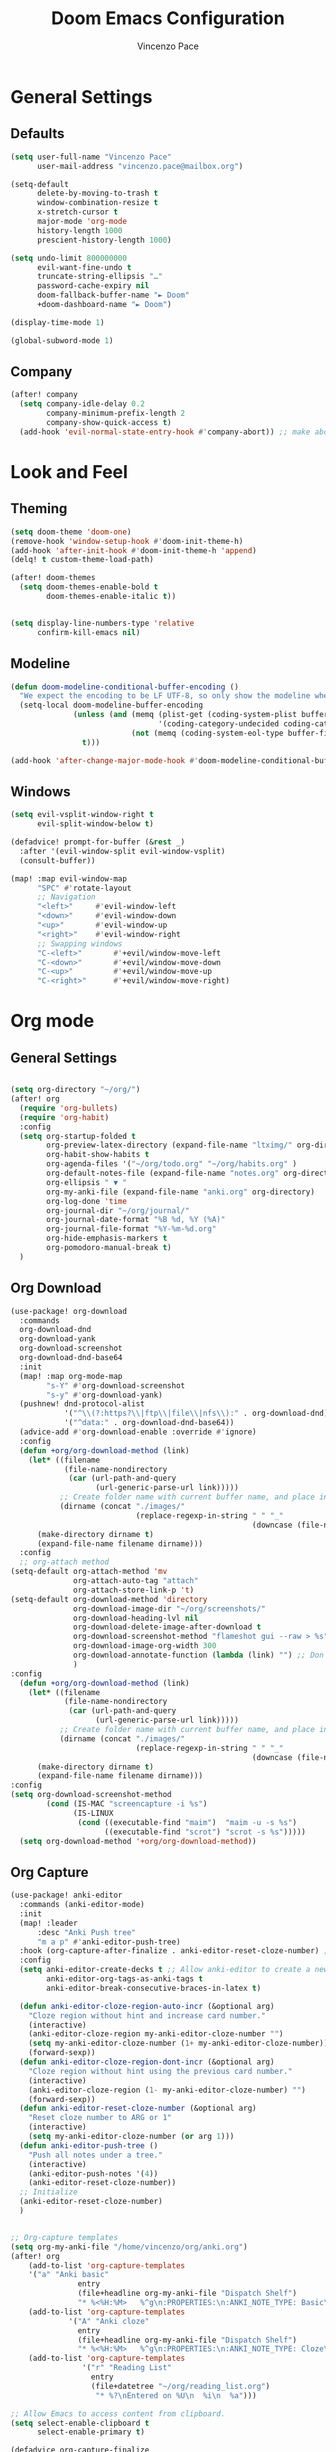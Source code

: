 #+TITLE: Doom Emacs Configuration
#+author: Vincenzo Pace

#+property: header-args:emacs-lisp :tangle yes :comments link
#+property: header-args:elisp :exports code
#+property: header-args :tangle no :results silent :eval no-export
#+embed: LICENCE :description MIT licence file
#+options: coverpage:yes
#+startup: fold


* General Settings
** Defaults
#+begin_src emacs-lisp
(setq user-full-name "Vincenzo Pace"
      user-mail-address "vincenzo.pace@mailbox.org")

(setq-default
      delete-by-moving-to-trash t
      window-combination-resize t
      x-stretch-cursor t
      major-mode 'org-mode
      history-length 1000
      prescient-history-length 1000)

(setq undo-limit 800000000
      evil-want-fine-undo t
      truncate-string-ellipsis "…"
      password-cache-expiry nil
      doom-fallback-buffer-name "► Doom"
      +doom-dashboard-name "► Doom")

(display-time-mode 1)

(global-subword-mode 1)
#+end_src
** Company
#+begin_src emacs-lisp
(after! company
  (setq company-idle-delay 0.2
        company-minimum-prefix-length 2
        company-show-quick-access t)
  (add-hook 'evil-normal-state-entry-hook #'company-abort)) ;; make aborting less
#+end_src

* Look and Feel
** Theming
#+begin_src emacs-lisp
(setq doom-theme 'doom-one)
(remove-hook 'window-setup-hook #'doom-init-theme-h)
(add-hook 'after-init-hook #'doom-init-theme-h 'append)
(delq! t custom-theme-load-path)

(after! doom-themes
  (setq doom-themes-enable-bold t
        doom-themes-enable-italic t))


(setq display-line-numbers-type 'relative
      confirm-kill-emacs nil)

#+end_src
** Modeline
#+begin_src emacs-lisp
(defun doom-modeline-conditional-buffer-encoding ()
  "We expect the encoding to be LF UTF-8, so only show the modeline when this is not the case"
  (setq-local doom-modeline-buffer-encoding
              (unless (and (memq (plist-get (coding-system-plist buffer-file-coding-system) :category)
                                 '(coding-category-undecided coding-category-utf-8))
                           (not (memq (coding-system-eol-type buffer-file-coding-system) '(1 2))))
                t)))

(add-hook 'after-change-major-mode-hook #'doom-modeline-conditional-buffer-encoding)
#+end_src
** Windows
#+begin_src emacs-lisp
(setq evil-vsplit-window-right t
      evil-split-window-below t)

(defadvice! prompt-for-buffer (&rest _)
  :after '(evil-window-split evil-window-vsplit)
  (consult-buffer))

(map! :map evil-window-map
      "SPC" #'rotate-layout
      ;; Navigation
      "<left>"     #'evil-window-left
      "<down>"     #'evil-window-down
      "<up>"       #'evil-window-up
      "<right>"    #'evil-window-right
      ;; Swapping windows
      "C-<left>"       #'+evil/window-move-left
      "C-<down>"       #'+evil/window-move-down
      "C-<up>"         #'+evil/window-move-up
      "C-<right>"      #'+evil/window-move-right)
#+end_src

* Org mode
** General Settings
#+begin_src emacs-lisp

(setq org-directory "~/org/")
(after! org
  (require 'org-bullets)
  (require 'org-habit)
  :config
  (setq org-startup-folded t
        org-preview-latex-directory (expand-file-name "ltximg/" org-directory)
        org-habit-show-habits t
        org-agenda-files '("~/org/todo.org" "~/org/habits.org" )
        org-default-notes-file (expand-file-name "notes.org" org-directory)
        org-ellipsis " ▼ "
        org-my-anki-file (expand-file-name "anki.org" org-directory)
        org-log-done 'time
        org-journal-dir "~/org/journal/"
        org-journal-date-format "%B %d, %Y (%A)"
        org-journal-file-format "%Y-%m-%d.org"
        org-hide-emphasis-markers t
        org-pomodoro-manual-break t)
  )
#+end_src
** Org Download
#+begin_src emacs-lisp
(use-package! org-download
  :commands
  org-download-dnd
  org-download-yank
  org-download-screenshot
  org-download-dnd-base64
  :init
  (map! :map org-mode-map
        "s-Y" #'org-download-screenshot
        "s-y" #'org-download-yank)
  (pushnew! dnd-protocol-alist
            '("^\\(?:https?\\|ftp\\|file\\|nfs\\):" . org-download-dnd)
            '("^data:" . org-download-dnd-base64))
  (advice-add #'org-download-enable :override #'ignore)
  :config
  (defun +org/org-download-method (link)
    (let* ((filename
            (file-name-nondirectory
             (car (url-path-and-query
                   (url-generic-parse-url link)))))
           ;; Create folder name with current buffer name, and place in root dir
           (dirname (concat "./images/"
                            (replace-regexp-in-string " " "_"
                                                      (downcase (file-name-base buffer-file-name))))))
      (make-directory dirname t)
      (expand-file-name filename dirname)))
  :config
  ;; org-attach method
(setq-default org-attach-method 'mv
              org-attach-auto-tag "attach"
              org-attach-store-link-p 't)
(setq-default org-download-method 'directory
              org-download-image-dir "~/org/screenshots/"
              org-download-heading-lvl nil
              org-download-delete-image-after-download t
              org-download-screenshot-method "flameshot gui --raw > %s"
              org-download-image-org-width 300
              org-download-annotate-function (lambda (link) "") ;; Don't annotate
              )
:config
  (defun +org/org-download-method (link)
    (let* ((filename
            (file-name-nondirectory
             (car (url-path-and-query
                   (url-generic-parse-url link)))))
           ;; Create folder name with current buffer name, and place in root dir
           (dirname (concat "./images/"
                            (replace-regexp-in-string " " "_"
                                                      (downcase (file-name-base buffer-file-name))))))
      (make-directory dirname t)
      (expand-file-name filename dirname)))
:config
(setq org-download-screenshot-method
        (cond (IS-MAC "screencapture -i %s")
              (IS-LINUX
               (cond ((executable-find "maim")  "maim -u -s %s")
                     ((executable-find "scrot") "scrot -s %s")))))
  (setq org-download-method '+org/org-download-method))
#+end_src
** Org Capture
#+begin_src emacs-lisp
(use-package! anki-editor
  :commands (anki-editor-mode)
  :init
  (map! :leader
      :desc "Anki Push tree"
      "m a p" #'anki-editor-push-tree)
  :hook (org-capture-after-finalize . anki-editor-reset-cloze-number) ; Reset cloze-number after each capture.
  :config
  (setq anki-editor-create-decks t ;; Allow anki-editor to create a new deck if it doesn't exist
        anki-editor-org-tags-as-anki-tags t
        anki-editor-break-consecutive-braces-in-latex t)

  (defun anki-editor-cloze-region-auto-incr (&optional arg)
    "Cloze region without hint and increase card number."
    (interactive)
    (anki-editor-cloze-region my-anki-editor-cloze-number "")
    (setq my-anki-editor-cloze-number (1+ my-anki-editor-cloze-number))
    (forward-sexp))
  (defun anki-editor-cloze-region-dont-incr (&optional arg)
    "Cloze region without hint using the previous card number."
    (interactive)
    (anki-editor-cloze-region (1- my-anki-editor-cloze-number) "")
    (forward-sexp))
  (defun anki-editor-reset-cloze-number (&optional arg)
    "Reset cloze number to ARG or 1"
    (interactive)
    (setq my-anki-editor-cloze-number (or arg 1)))
  (defun anki-editor-push-tree ()
    "Push all notes under a tree."
    (interactive)
    (anki-editor-push-notes '(4))
    (anki-editor-reset-cloze-number))
  ;; Initialize
  (anki-editor-reset-cloze-number)
  )


;; Org-capture templates
(setq org-my-anki-file "/home/vincenzo/org/anki.org")
(after! org
    (add-to-list 'org-capture-templates
    '("a" "Anki basic"
               entry
               (file+headline org-my-anki-file "Dispatch Shelf")
               "* %<%H:%M>   %^g\n:PROPERTIES:\n:ANKI_NOTE_TYPE: Basic\n:ANKI_DECK: Mega\n:END:\n** Front\n%?\n** Back\n"))
    (add-to-list 'org-capture-templates
             '("A" "Anki cloze"
               entry
               (file+headline org-my-anki-file "Dispatch Shelf")
               "* %<%H:%M>   %^g\n:PROPERTIES:\n:ANKI_NOTE_TYPE: Cloze\n:ANKI_DECK: Mega\n:END:\n** Text\n%x\n** Extra\n"))
    (add-to-list 'org-capture-templates
                '("r" "Reading List"
                  entry
                  (file+datetree "~/org/reading_list.org")
                   "* %?\nEntered on %U\n  %i\n  %a")))

;; Allow Emacs to access content from clipboard.
(setq select-enable-clipboard t
      select-enable-primary t)

(defadvice org-capture-finalize
    (after delete-capture-frame activate)
  "Advise capture-finalize to close the frame"
  (if (equal "org-capture" (frame-parameter nil 'name))
      (delete-frame)))

(defadvice org-capture-destroy
    (after delete-capture-frame activate)
  "Advise capture-destroy to close the frame"
  (if (equal "org-capture" (frame-parameter nil 'name))
      (delete-frame)))

(defun make-orgcapture-frame ()
    "Create a new frame and run org-capture."
    (interactive)
    (make-frame '((name . "org-capture") (window-system . x)))
    (select-frame-by-name "org-capture")
    (counsel-org-capture)
    (delete-other-windows)
    )
#+end_src
* Packages
** Mathpix
#+begin_src emacs-lisp
(use-package! mathpix.el
  :commands (mathpix-screenshot)
  :init
  (map! "C-x m" #'mathpix-screenshot)
  :config
  (setq mathpix-screenshot-method "xfce4-screenshooter -r -o cat > %s"
        mathpix-app-id (with-temp-buffer (insert-file-contents "./secrets/mathpix-app-id") (buffer-string))
        mathpix-app-key (with-temp-buffer (insert-file-contents "./secrets/mathpix-app-key") (buffer-string))))
#+end_src
